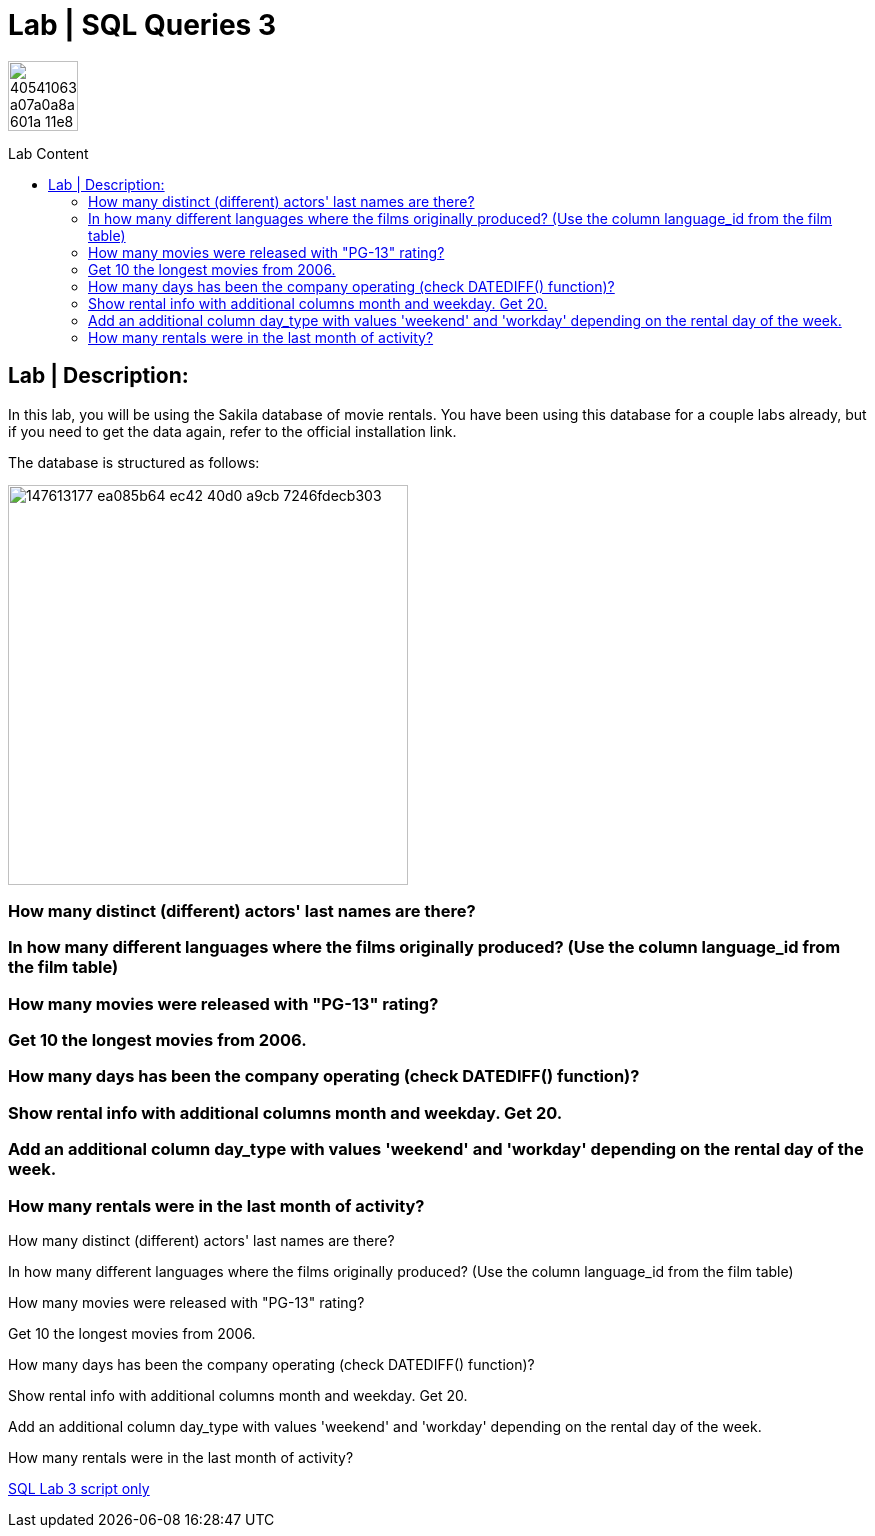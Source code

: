 = Lab | SQL Queries 3
:toc:
:toc-title: Lab Content
:toc-placement!:
ifdef::env-github[]
:imagesdir:
 https://gist.githubusercontent.com/path/to/gist/revision/dir/with/all/images
:tip-caption: :bulb:
:note-caption: :information_source:
:important-caption: :heavy_exclamation_mark:
:caution-caption: :fire:
:warning-caption: :warning:
endif::[]
ifndef::env-github[]
:imagesdir: ./
endif::[]


image::https://user-images.githubusercontent.com/23629340/40541063-a07a0a8a-601a-11e8-91b5-2f13e4e6b441.png[width=70]
                                                                         
                                                                         
```
```

toc::[]

== Lab | Description:
In this lab, you will be using the Sakila database of movie rentals. You have been using this database for a couple labs already, but if you need to get the data again, refer to the official installation link.

The database is structured as follows:

image::https://user-images.githubusercontent.com/63274055/147613177-ea085b64-ec42-40d0-a9cb-7246fdecb303.png[width=400]



=== How many distinct (different) actors' last names are there?
=== In how many different languages where the films originally produced? (Use the column language_id from the film table)
=== How many movies were released with "PG-13" rating?
=== Get 10 the longest movies from 2006.
=== How many days has been the company operating (check DATEDIFF() function)?
=== Show rental info with additional columns month and weekday. Get 20.
=== Add an additional column day_type with values 'weekend' and 'workday' depending on the rental day of the week.
=== How many rentals were in the last month of activity?









How many distinct (different) actors' last names are there?



In how many different languages where the films originally produced? (Use the column language_id from the film table)


How many movies were released with "PG-13" rating?


Get 10 the longest movies from 2006.


How many days has been the company operating (check DATEDIFF() function)?


Show rental info with additional columns month and weekday. Get 20.


Add an additional column day_type with values 'weekend' and 'workday' depending on the rental day of the week.


How many rentals were in the last month of activity?


















https://github.com/stars/jecastrom/lists/sql-ironhack-labs[SQL Lab 3 script only]
